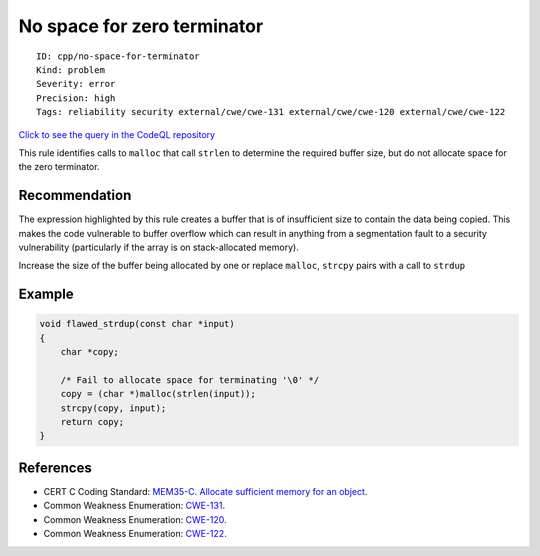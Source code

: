 No space for zero terminator
============================

::

    ID: cpp/no-space-for-terminator
    Kind: problem
    Severity: error
    Precision: high
    Tags: reliability security external/cwe/cwe-131 external/cwe/cwe-120 external/cwe/cwe-122

`Click to see the query in the CodeQL
repository <https://github.com/github/codeql/tree/main/cpp/ql/src/Security/CWE/CWE-131/NoSpaceForZeroTerminator.ql>`__

This rule identifies calls to ``malloc`` that call ``strlen`` to
determine the required buffer size, but do not allocate space for the
zero terminator.

Recommendation
--------------

The expression highlighted by this rule creates a buffer that is of
insufficient size to contain the data being copied. This makes the code
vulnerable to buffer overflow which can result in anything from a
segmentation fault to a security vulnerability (particularly if the
array is on stack-allocated memory).

Increase the size of the buffer being allocated by one or replace
``malloc``, ``strcpy`` pairs with a call to ``strdup``

Example
-------

.. code:: c


    void flawed_strdup(const char *input)
    {
        char *copy;

        /* Fail to allocate space for terminating '\0' */
        copy = (char *)malloc(strlen(input));
        strcpy(copy, input);
        return copy;
    }

References
----------

-  CERT C Coding Standard: `MEM35-C. Allocate sufficient memory for an
   object <https://www.securecoding.cert.org/confluence/display/c/MEM35-C.+Allocate+sufficient+memory+for+an+object>`__.
-  Common Weakness Enumeration:
   `CWE-131 <https://cwe.mitre.org/data/definitions/131.html>`__.
-  Common Weakness Enumeration:
   `CWE-120 <https://cwe.mitre.org/data/definitions/120.html>`__.
-  Common Weakness Enumeration:
   `CWE-122 <https://cwe.mitre.org/data/definitions/122.html>`__.
